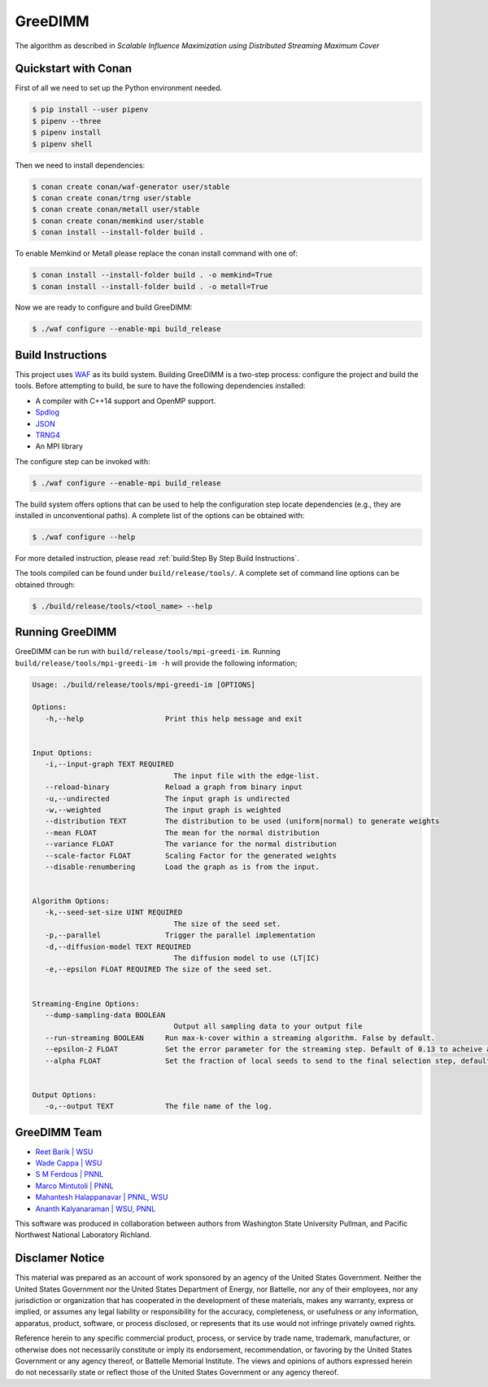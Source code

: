 GreeDIMM
*******

The algorithm as described in *Scalable Influence Maximization using Distributed Streaming Maximum Cover*

Quickstart with Conan
=====================

First of all we need to set up the Python environment needed.

.. code-block:: shell

   $ pip install --user pipenv
   $ pipenv --three
   $ pipenv install
   $ pipenv shell

Then we need to install dependencies:

.. code-block:: shell

   $ conan create conan/waf-generator user/stable
   $ conan create conan/trng user/stable
   $ conan create conan/metall user/stable
   $ conan create conan/memkind user/stable
   $ conan install --install-folder build .

To enable Memkind or Metall please replace the conan install command with one of:

.. code-block:: shell

   $ conan install --install-folder build . -o memkind=True
   $ conan install --install-folder build . -o metall=True


Now we are ready to configure and build GreeDIMM:

.. code-block:: shell

   $ ./waf configure --enable-mpi build_release


Build Instructions
==================

This project uses `WAF <https://waf.io>`_ as its build system.  Building GreeDIMM
is a two-step process: configure the project and build the tools.  Before
attempting to build, be sure to have the following dependencies installed:

- A compiler with C++14 support and OpenMP support.
- `Spdlog <https://github.com/gabime/spdlog>`_
- `JSON <https://github.com/nlohmann/json>`_
- `TRNG4 <https://github.com/rabauke/trng4>`_
- An MPI library

The configure step can be invoked with:

.. code-block:: shell

   $ ./waf configure --enable-mpi build_release

The build system offers options that can be used to help the configuration step
locate dependencies (e.g., they are installed in unconventional paths).  A
complete list of the options can be obtained with:

.. code-block:: shell

   $ ./waf configure --help

For more detailed instruction, please read :ref:`build:Step By Step Build
Instructions`.

The tools compiled can be found under ``build/release/tools/``.  A complete set of
command line options can be obtained through:

.. code-block:: shell

   $ ./build/release/tools/<tool_name> --help

Running GreeDIMM
================

GreeDIMM can be run with ``build/release/tools/mpi-greedi-im``. Running ``build/release/tools/mpi-greedi-im -h`` will provide the following information; 

.. code-block::
   
   Usage: ./build/release/tools/mpi-greedi-im [OPTIONS]

   Options:
      -h,--help                   Print this help message and exit


   Input Options:
      -i,--input-graph TEXT REQUIRED
                                    The input file with the edge-list.
      --reload-binary             Reload a graph from binary input
      -u,--undirected             The input graph is undirected
      -w,--weighted               The input graph is weighted
      --distribution TEXT         The distribution to be used (uniform|normal) to generate weights
      --mean FLOAT                The mean for the normal distribution
      --variance FLOAT            The variance for the normal distribution
      --scale-factor FLOAT        Scaling Factor for the generated weights
      --disable-renumbering       Load the graph as is from the input.


   Algorithm Options:
      -k,--seed-set-size UINT REQUIRED
                                    The size of the seed set.
      -p,--parallel               Trigger the parallel implementation
      -d,--diffusion-model TEXT REQUIRED
                                    The diffusion model to use (LT|IC)
      -e,--epsilon FLOAT REQUIRED The size of the seed set.


   Streaming-Engine Options:
      --dump-sampling-data BOOLEAN
                                    Output all sampling data to your output file
      --run-streaming BOOLEAN     Run max-k-cover within a streaming algorithm. False by default.
      --epsilon-2 FLOAT           Set the error parameter for the streaming step. Default of 0.13 to acheive approximation garuntee of 21%
      --alpha FLOAT               Set the fraction of local seeds to send to the final selection step, defaults to 1


   Output Options:
      -o,--output TEXT            The file name of the log.


GreeDIMM Team
============

- `Reet Barik | WSU <reet.barik@wsu.edu>`_
- `Wade Cappa | WSU <wade.cappa@wsu.edu>`_
- `S M Ferdous | PNNL <sm.ferdous@pnnl.gov>`_
- `Marco Mintutoli | PNNL <marco.minutoli@pnnl.gov>`_
- `Mahantesh Halappanavar | PNNL, WSU <mahantesh.halappanavar@pnnl.gov>`_
- `Ananth Kalyanaraman | WSU, PNNL <ananth@wsu.edu>`_

This software was produced in collaboration between authors from Washington State University Pullman, and Pacific Northwest National Laboratory Richland. 

Disclamer Notice
================

This material was prepared as an account of work sponsored by an agency of the
United States Government.  Neither the United States Government nor the United
States Department of Energy, nor Battelle, nor any of their employees, nor any
jurisdiction or organization that has cooperated in the development of these
materials, makes any warranty, express or implied, or assumes any legal
liability or responsibility for the accuracy, completeness, or usefulness or any
information, apparatus, product, software, or process disclosed, or represents
that its use would not infringe privately owned rights.

Reference herein to any specific commercial product, process, or service by
trade name, trademark, manufacturer, or otherwise does not necessarily
constitute or imply its endorsement, recommendation, or favoring by the United
States Government or any agency thereof, or Battelle Memorial Institute. The
views and opinions of authors expressed herein do not necessarily state or
reflect those of the United States Government or any agency thereof.

.. raw:: html

   <div align=center>
   <pre style="align-text:center">
   PACIFIC NORTHWEST NATIONAL LABORATORY
   operated by
   BATTELLE
   for the
   UNITED STATES DEPARTMENT OF ENERGY
   under Contract DE-AC05-76RL01830
   </pre>
   </div>
